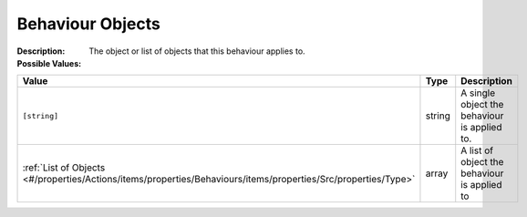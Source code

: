 .. _#/properties/Actions/items/properties/Behaviours/definitions/behaviourDefinitionObjectType:

.. #/properties/Actions/items/properties/Behaviours/definitions/behaviourDefinitionObjectType

Behaviour Objects
=================

:Description: The object or list of objects that this behaviour applies to.

:Possible Values:

.. list-table::

   * - **Value**
     - **Type**
     - **Description**
   * - ``[string]``
     - string
     - A single object the behaviour is applied to.
   * - :ref:`List of Objects <#/properties/Actions/items/properties/Behaviours/items/properties/Src/properties/Type>`
     - array
     - A list of object the behaviour is applied to



